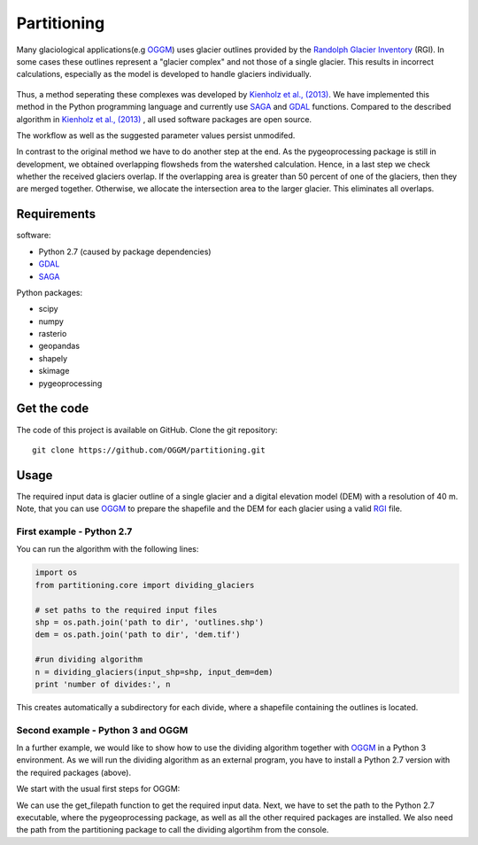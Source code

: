 ============
Partitioning
============

Many  glaciological applications(e.g `OGGM`_) uses glacier outlines provided by the `Randolph Glacier
Inventory`_ (RGI).
In some cases these outlines represent a "glacier complex" and not those of a single glacier.
This results in incorrect calculations, especially as the model is developed to handle glaciers individually.

.. figure:: _pictures/RGI50-11.01791.png

Thus, a method seperating these complexes was developed by `Kienholz et al., (2013)`_. We have implemented this
method in the Python programming language and currently use `SAGA`_ and `GDAL`_ functions. Compared to the
described algorithm in `Kienholz et al., (2013)`_ , all used software packages are open source.

The workflow as well as the suggested parameter values persist unmodifed.

In contrast to the original method we have to do another step at the end. As the pygeoprocessing package is still in development,
we obtained overlapping flowsheds from the watershed calculation. Hence, in a last step we check whether the received
glaciers overlap. If the overlapping area is greater than 50 percent of one of the glaciers, then
they are merged together. Otherwise, we allocate the intersection area to the larger glacier. This
eliminates all overlaps.

Requirements
------------
software:

- Python 2.7 (caused by package dependencies)
- `GDAL`_
- `SAGA`_

Python packages:

- scipy
- numpy
- rasterio
- geopandas
- shapely
- skimage
- pygeoprocessing

Get the code
------------
The code of this project is available on GitHub. Clone the git repository::

    git clone https://github.com/OGGM/partitioning.git

Usage
-----

The required input data is glacier outline of a single glacier and a digital elevation model (DEM) with a resolution of 40 m.
Note, that you can use `OGGM`_ to prepare the shapefile and the DEM for each glacier using a valid `RGI`_ file.

First example - Python 2.7
~~~~~~~~~~~~~~~~~~~~~~~~~~~~~~~~~
You can run the algorithm with the following lines:

.. code-block:: python

    import os
    from partitioning.core import dividing_glaciers

    # set paths to the required input files
    shp = os.path.join('path to dir', 'outlines.shp')
    dem = os.path.join('path to dir', 'dem.tif')

    #run dividing algorithm
    n = dividing_glaciers(input_shp=shp, input_dem=dem)
    print 'number of divides:', n

This creates automatically a subdirectory for each divide, where a shapefile containing the outlines is located.

Second example - Python 3 and OGGM
~~~~~~~~~~~~~~~~~~~~~~~~~~~~~~~~~~
In a further example, we would like to show how to use the dividing algorithm together with `OGGM`_ in a Python 3 environment.
As we will run the dividing algorithm as an external program, you have to install a Python 2.7 version with the required packages (above).

We start with the usual first steps for OGGM:

.. code-block::python

    import os
    from oggm import cfg, tasks, graphics, workflow
    from oggm.utils import get_demo_file
    import matplotlib.pyplot as plt
    import geopandas as gpd

    if __name__ == '__main__':

        cfg.initialize()
        cfg.set_divides_db()
        cfg.PARAMS['use_multiprocessing'] = False
        # set dem resolution to 40 meters
        cfg.PARAMS['grid_dx_method'] = 'fixed'
        cfg.PARAMS['fixed_dx'] = 40
        cfg.PARAMS['border'] = 10

        entity = gpd.read_file(get_demo_file('Hintereisferner.shp'))
        hef = workflow.init_glacier_regions(entity, reset=False)[0]

        # get path to the input data
        input_shp = hef.get_filepath('outlines', div_id=0)
        input_dem = hef.get_filepath('dem', div_id=0)

We can use the get_filepath function to get the required input data. Next, we have to set the path to the Python 2.7 executable, where
the pygeoprocessing package, as well as all the other required packages are installed. We also need the path from the partitioning package
to call the dividing algortihm from the console.

.. code-block::python

        # set paths to python 2.7 and to the partitioning package
        python = 'path to python 2.7'
        project = 'path to the partitioning package'

        script = os.path.join(project, 'partitioning/run_divides.py')

        # run code from your console (PYTHON 2.7!)
        os.system(python + ' ' + script + ' ' + input_shp + ' ' + input_dem)

        print('Hintereisferner is divided into', hef.n_divides, 'parts.')

.. _OGGM: http://oggm.readthedocs.io/en/latest/
.. _RGI: http://www.glims.org/RGI/
.. _Randolph Glacier Inventory: http://www.ingentaconnect.com/content/igsoc/jog/2014/00000060/00000221/art00012
.. _Kienholz et al., (2013): http://www.ingentaconnect.com/contentone/igsoc/jog/2013/00000059/00000217/art00011
.. _SAGA: http://www.saga-gis.org/en/index.html
.. _GDAL: http://www.gdal.org/